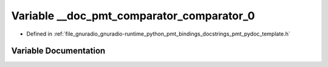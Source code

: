 .. _exhale_variable_pmt__pydoc__template_8h_1a12bec6a58742162e55c0ca03b76c8864:

Variable __doc_pmt_comparator_comparator_0
==========================================

- Defined in :ref:`file_gnuradio_gnuradio-runtime_python_pmt_bindings_docstrings_pmt_pydoc_template.h`


Variable Documentation
----------------------


.. doxygenvariable:: __doc_pmt_comparator_comparator_0
   :project: gnuradio
